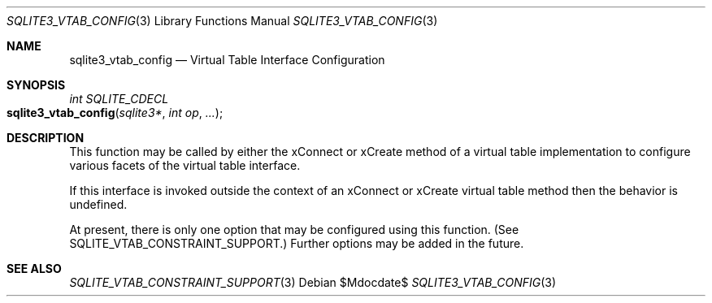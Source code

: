 .Dd $Mdocdate$
.Dt SQLITE3_VTAB_CONFIG 3
.Os
.Sh NAME
.Nm sqlite3_vtab_config
.Nd Virtual Table Interface Configuration
.Sh SYNOPSIS
.Ft int SQLITE_CDECL 
.Fo sqlite3_vtab_config
.Fa "sqlite3*"
.Fa "int op"
.Fa "..."
.Fc
.Sh DESCRIPTION
This function may be called by either the xConnect or xCreate
method of a virtual table implementation to configure
various facets of the virtual table interface.
.Pp
If this interface is invoked outside the context of an xConnect or
xCreate virtual table method then the behavior is undefined.
.Pp
At present, there is only one option that may be configured using this
function.
(See SQLITE_VTAB_CONSTRAINT_SUPPORT.)
Further options may be added in the future.
.Sh SEE ALSO
.Xr SQLITE_VTAB_CONSTRAINT_SUPPORT 3
